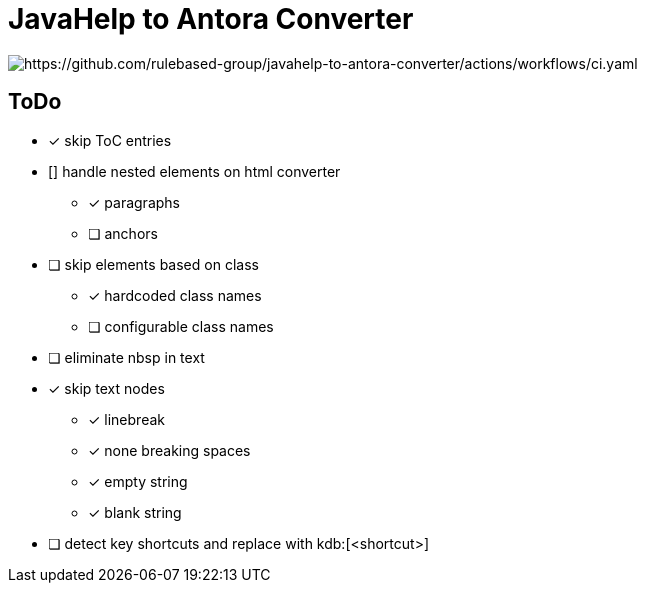 =  JavaHelp to Antora Converter

image:https://github.com/rulebased-group/javahelp-to-antora-converter/actions/workflows/ci.yaml/badge.svg[https://github.com/rulebased-group/javahelp-to-antora-converter/actions/workflows/ci.yaml]

== ToDo

* [x] skip ToC entries
* [] handle nested elements on html converter
** [x] paragraphs
** [ ] anchors
* [ ] skip elements based on class
** [x] hardcoded class names
** [ ] configurable class names
* [ ] eliminate nbsp in text
* [x] skip text nodes
** [x] linebreak
** [x] none breaking spaces
** [x] empty string
** [x] blank string
* [ ] detect key shortcuts and replace with kdb:[<shortcut>]